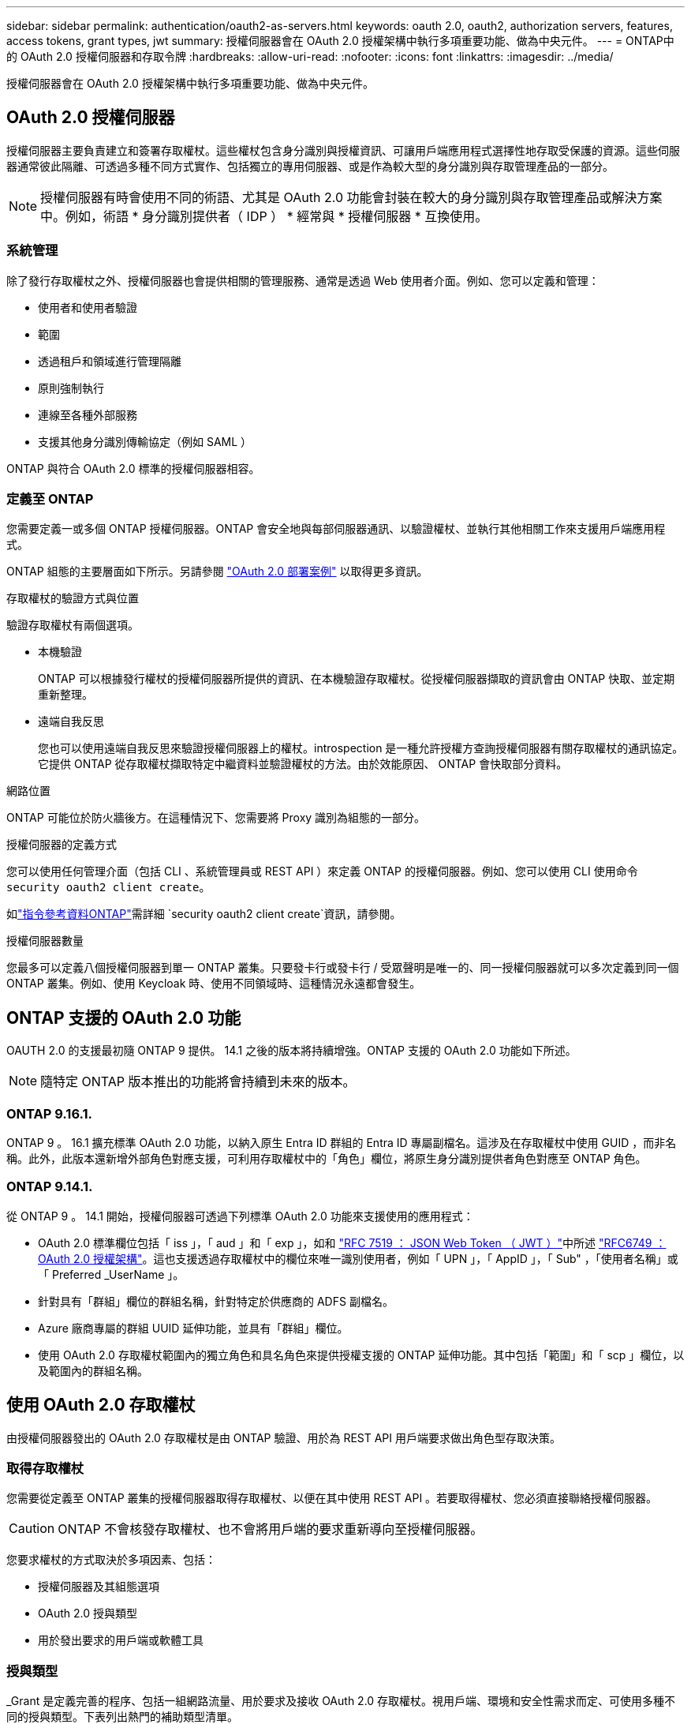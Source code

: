 ---
sidebar: sidebar 
permalink: authentication/oauth2-as-servers.html 
keywords: oauth 2.0, oauth2, authorization servers, features, access tokens, grant types, jwt 
summary: 授權伺服器會在 OAuth 2.0 授權架構中執行多項重要功能、做為中央元件。 
---
= ONTAP中的 OAuth 2.0 授權伺服器和存取令牌
:hardbreaks:
:allow-uri-read: 
:nofooter: 
:icons: font
:linkattrs: 
:imagesdir: ../media/


[role="lead"]
授權伺服器會在 OAuth 2.0 授權架構中執行多項重要功能、做為中央元件。



== OAuth 2.0 授權伺服器

授權伺服器主要負責建立和簽署存取權杖。這些權杖包含身分識別與授權資訊、可讓用戶端應用程式選擇性地存取受保護的資源。這些伺服器通常彼此隔離、可透過多種不同方式實作、包括獨立的專用伺服器、或是作為較大型的身分識別與存取管理產品的一部分。


NOTE: 授權伺服器有時會使用不同的術語、尤其是 OAuth 2.0 功能會封裝在較大的身分識別與存取管理產品或解決方案中。例如，術語 * 身分識別提供者（ IDP ） * 經常與 * 授權伺服器 * 互換使用。



=== 系統管理

除了發行存取權杖之外、授權伺服器也會提供相關的管理服務、通常是透過 Web 使用者介面。例如、您可以定義和管理：

* 使用者和使用者驗證
* 範圍
* 透過租戶和領域進行管理隔離
* 原則強制執行
* 連線至各種外部服務
* 支援其他身分識別傳輸協定（例如 SAML ）


ONTAP 與符合 OAuth 2.0 標準的授權伺服器相容。



=== 定義至 ONTAP

您需要定義一或多個 ONTAP 授權伺服器。ONTAP 會安全地與每部伺服器通訊、以驗證權杖、並執行其他相關工作來支援用戶端應用程式。

ONTAP 組態的主要層面如下所示。另請參閱 link:../authentication/oauth2-deployment-scenarios.html["OAuth 2.0 部署案例"] 以取得更多資訊。

.存取權杖的驗證方式與位置
驗證存取權杖有兩個選項。

* 本機驗證
+
ONTAP 可以根據發行權杖的授權伺服器所提供的資訊、在本機驗證存取權杖。從授權伺服器擷取的資訊會由 ONTAP 快取、並定期重新整理。

* 遠端自我反思
+
您也可以使用遠端自我反思來驗證授權伺服器上的權杖。introspection 是一種允許授權方查詢授權伺服器有關存取權杖的通訊協定。它提供 ONTAP 從存取權杖擷取特定中繼資料並驗證權杖的方法。由於效能原因、 ONTAP 會快取部分資料。



.網路位置
ONTAP 可能位於防火牆後方。在這種情況下、您需要將 Proxy 識別為組態的一部分。

.授權伺服器的定義方式
您可以使用任何管理介面（包括 CLI 、系統管理員或 REST API ）來定義 ONTAP 的授權伺服器。例如、您可以使用 CLI 使用命令 `security oauth2 client create`。

如link:https://docs.netapp.com/us-en/ontap-cli/security-oauth2-client-create.html["指令參考資料ONTAP"^]需詳細 `security oauth2 client create`資訊，請參閱。

.授權伺服器數量
您最多可以定義八個授權伺服器到單一 ONTAP 叢集。只要發卡行或發卡行 / 受眾聲明是唯一的、同一授權伺服器就可以多次定義到同一個 ONTAP 叢集。例如、使用 Keycloak 時、使用不同領域時、這種情況永遠都會發生。



== ONTAP 支援的 OAuth 2.0 功能

OAUTH 2.0 的支援最初隨 ONTAP 9 提供。 14.1 之後的版本將持續增強。ONTAP 支援的 OAuth 2.0 功能如下所述。


NOTE: 隨特定 ONTAP 版本推出的功能將會持續到未來的版本。



=== ONTAP 9.16.1.

ONTAP 9 。 16.1 擴充標準 OAuth 2.0 功能，以納入原生 Entra ID 群組的 Entra ID 專屬副檔名。這涉及在存取權杖中使用 GUID ，而非名稱。此外，此版本還新增外部角色對應支援，可利用存取權杖中的「角色」欄位，將原生身分識別提供者角色對應至 ONTAP 角色。



=== ONTAP 9.14.1.

從 ONTAP 9 。 14.1 開始，授權伺服器可透過下列標準 OAuth 2.0 功能來支援使用的應用程式：

* OAuth 2.0 標準欄位包括「 iss 」，「 aud 」和「 exp 」，如和 https://www.rfc-editor.org/rfc/rfc7519["RFC 7519 ： JSON Web Token （ JWT ）"^]中所述 https://www.rfc-editor.org/rfc/rfc6749["RFC6749 ： OAuth 2.0 授權架構"^]。這也支援透過存取權杖中的欄位來唯一識別使用者，例如「 UPN 」，「 AppID 」，「 Sub" ，「使用者名稱」或「 Preferred _UserName 」。
* 針對具有「群組」欄位的群組名稱，針對特定於供應商的 ADFS 副檔名。
* Azure 廠商專屬的群組 UUID 延伸功能，並具有「群組」欄位。
* 使用 OAuth 2.0 存取權杖範圍內的獨立角色和具名角色來提供授權支援的 ONTAP 延伸功能。其中包括「範圍」和「 scp 」欄位，以及範圍內的群組名稱。




== 使用 OAuth 2.0 存取權杖

由授權伺服器發出的 OAuth 2.0 存取權杖是由 ONTAP 驗證、用於為 REST API 用戶端要求做出角色型存取決策。



=== 取得存取權杖

您需要從定義至 ONTAP 叢集的授權伺服器取得存取權杖、以便在其中使用 REST API 。若要取得權杖、您必須直接聯絡授權伺服器。


CAUTION: ONTAP 不會核發存取權杖、也不會將用戶端的要求重新導向至授權伺服器。

您要求權杖的方式取決於多項因素、包括：

* 授權伺服器及其組態選項
* OAuth 2.0 授與類型
* 用於發出要求的用戶端或軟體工具




=== 授與類型

_Grant 是定義完善的程序、包括一組網路流量、用於要求及接收 OAuth 2.0 存取權杖。視用戶端、環境和安全性需求而定、可使用多種不同的授與類型。下表列出熱門的補助類型清單。

[cols="25,75"]
|===
| 授與類型 | 說明 


| 用戶端認證 | 一種僅使用認證（例如 ID 和共用密碼）的常用授與類型。假設用戶端與資源擁有者有密切的信任關係。 


| 密碼 | 資源擁有者密碼認證授與類型可用於資源擁有者與用戶端建立信任關係的情況。將舊版 HTTP 用戶端移轉至 OAuth 2.0 時、這項功能也很實用。 


| 授權代碼 | 這是機密用戶端的理想授與類型、是以重新導向為基礎的流程為基礎。它可用於取得存取權杖和重新整理權杖。 
|===


=== JWT 內容

OAuth 2.0 存取權杖格式化為 JWT 。內容是由授權伺服器根據您的組態建立。不過、這些 Token 對用戶端應用程式來說是不透明的。用戶端沒有理由檢查權杖或是知道其內容。

每個 JWT 存取權杖都包含一組宣告。聲明說明發卡行的特性、以及根據授權伺服器的管理定義進行的授權。下表說明部分已登錄於標準的索賠。所有字串都區分大小寫。

[cols="20,15,65"]
|===
| 請款 | 關鍵字 | 說明 


| 發卡行 | ISS | 識別發出權杖的主體。請款處理是針對特定應用程式。 


| 主旨 | 子 | 權杖的主旨或使用者。名稱的範圍是全域或本機唯一的。 


| 目標對象 | AUD | 權杖的目標收件者。以字串陣列形式實作。 


| 過期 | 到期 | 權杖過期且必須拒絕的時間。 
|===
請參閱 https://www.rfc-editor.org/info/rfc7519["RFC 7519 ： JSON Web Token"^] 以取得更多資訊。
